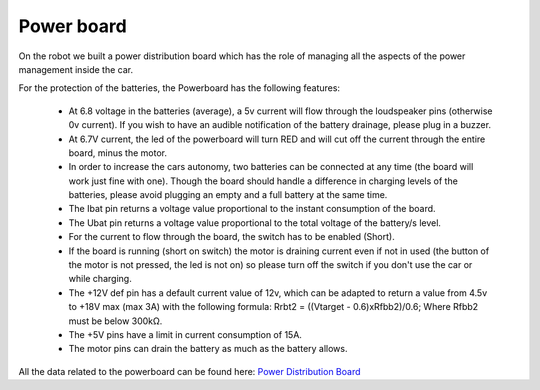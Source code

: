 Power board
-----------

On the robot we built a power distribution board which has the role of managing all the aspects of the power 
management inside the car.

.. image::  ../../images/hardwaresetupforcar/Powerboard/powerboard_plain.png
  :align: center
  :width: 80%

For the protection of the batteries, the Powerboard has the following features:

    - At 6.8 voltage in the batteries (average), a 5v current will flow through the loudspeaker pins (otherwise 0v current). If you wish to have an audible notification of the battery drainage, please plug in a buzzer.
    - At 6.7V current, the led of the powerboard will turn RED and will cut off the current through the entire board, minus the motor.
    - In order to increase the cars autonomy, two batteries can be connected at any time (the board will work just fine with one). Though the board should handle a difference in charging levels of the batteries, please avoid plugging an empty and a full battery at the same time.
    - The Ibat pin returns a voltage value proportional to the instant consumption of the board.
    - The Ubat pin returns a voltage value proportional to the total voltage of the battery/s level.
    - For the current to flow through the board, the switch has to be enabled (Short).
    - If the board is running (short on switch) the motor is draining current even if not in used (the button of the motor is not pressed, the led is not on) so please turn off the switch if you don't use the car or while charging.
    - The +12V def pin has a default current value of 12v, which can be adapted to return a value from 4.5v to +18V max (max 3A) with the following formula: Rrbt2 = ((Vtarget - 0.6)xRfbb2)/0.6; Where Rfbb2 must be below 300kΩ.
    - The +5V pins have a limit in current consumption of 15A.
    - The motor pins can drain the battery as much as the battery allows. 

All the data related to the powerboard can be found here:
`Power Distribution Board <https://github.com/ECC-BFMC/Documentation/blob/master/PCB/PWR_Board>`_
